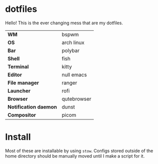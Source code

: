 * dotfiles
Hello! This is the ever changing mess that are my dotfiles.

#+CAPTION: The (oldish) look
#+attr_org: :width 720px
#+NAME:   fig:current
[[./.img/current.png]]

| *WM*                  | bspwm       |
| *OS*                  | arch linux  |
| *Bar*                 | polybar     |
| *Shell*               | fish        |
| *Terminal*            | kitty       |
| *Editor*              | null emacs  |
| *File manager*        | ranger      |
| *Launcher*            | rofi        |
| *Browser*             | qutebrowser |
| *Notification daemon* | dunst       |
| *Compositor*          | picom       |

* Install
Most of these are installable by using =stow=. Configs stored outside of the home
directory should be manually moved until I make a script for it.
